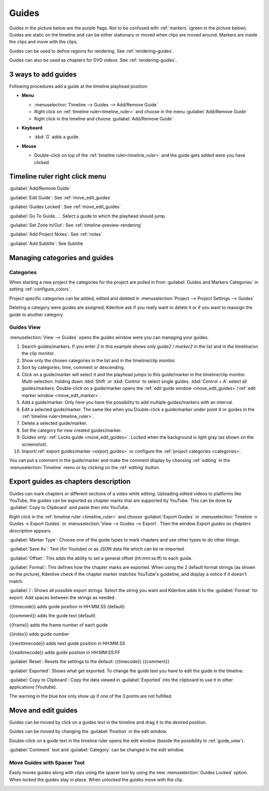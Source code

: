 .. meta::
   :description: Set guides in Kdenlive video editor
   :keywords: KDE, Kdenlive, set guides, DVD, youtube, editing, timeline, documentation, user manual, video editor, open source, free, learn, easy


.. metadata-placeholder

   :authors: - Annew (https://userbase.kde.org/User:Annew)
             - Claus Christensen
             - Yuri Chornoivan
             - Gallaecio (https://userbase.kde.org/User:Gallaecio)
             - Ttguy (https://userbase.kde.org/User:Ttguy)
             - Bushuev (https://userbase.kde.org/User:Bushuev)
             - Dbolton (https://userbase.kde.org/User:Dbolton)
             - Jack (https://userbase.kde.org/User:Jack)
             - Eugen Mohr

   :license: Creative Commons License SA 4.0



.. _guides:

Guides
======



Guides in the picture below are the purple flags. Not to be confused with :ref:`markers` (green in the picture below). Guides are static on the timeline and can be either stationary or moved when clips are moved around. Markers are inside the clips and move with the clips.


.. image:: /images/Kdenlive_Markers_and_guides_crop.png
   :align: left
   :alt: Kdenlive_Markers_and_guides_crop


Guides can be used to define regions for rendering. See :ref:`rendering-guides`.


Guides can also be used as chapters for DVD videos. See :ref:`rendering-guides`.


.. _add_guides:

3 ways to add guides
--------------------

Following procedures add a guide at the timeline playhead position:

* **Menu**

  * :menuselection:`Timeline --> Guides --> Add/Remove Guide`
  * Right click on :ref:`timeline ruler<timeline_ruler>` and choose in the menu :guilabel:`Add/Remove Guide`
  * Right click in the timeline and choose :guilabel:`Add/Remove Guide`

* **Keyboard**

  * :kbd:`G` adds a guide.

* **Mouse**

  .. image:: /images/Kdenlive_add_guide_double-click.png

  * Double-click on top of the :ref:`timeline ruler<timeline_ruler>` and the guide gets added were you have clicked


.. _timeline_ruler_right-click_menu:

Timeline ruler right click menu
-------------------------------

.. image:: /images/Kdenlive_Add_guide.png
   :align: left
   :alt: Kdenlive_Add_guide


.. rst-class:: clear-both

:guilabel:`Add/Remove Guide`

:guilabel:`Edit Guide`: See :ref:`move_edit_guides`

.. .. versionadded:: 21.08
   
:guilabel:`Guides Locked`: See :ref:`move_edit_guides`  


:guilabel:`Go To Guide...`. Select a guide to which the playhead should jump.

.. .. versionadded:: 22.04

:guilabel:`Set Zone In/Out`: See :ref:`timeline-preview-rendering`

:guilabel:`Add Project Notes`: See :ref:`notes`

.. .. versionadded:: 20.12.

:guilabel:`Add Subtitle`: See Subtitle


.. _managing_guides:

Managing categories and guides
------------------------------

.. .. versionadded:: 22.12


.. _categories:

Categories
~~~~~~~~~~

When starting a new project the categories for the project are pulled in from :guilabel:`Guides and Markers Categories` in setting :ref:`configure_colors`. 

.. image:: /images/Kdenlive_project_specific_categories.png
   :width: 350px
   :alt: Kdenlive_Add_guide

Project specific categories can be added, edited and deleted in :menuselection:`Project --> Project Settings --> Guides`

.. image:: /images/Kdenlive_delete_category.png
   :width: 250px
   :alt: Kdenlive delete category

Deleting a category were guides are assigned, Kdenlive ask if you really want to delete it or if you want to reassign the guide to another category. 


.. _guide_view:

Guides View
~~~~~~~~~~~

.. image:: /images/Kdenlive_guides_view.png
   :alt: Kdenlive guides view

:menuselection:`View --> Guides` opens the guides window were you can managing your guides.  


1. Search guides/markers. If you enter `2` in this example shows only `guide2` / `marker2` in the list and in the timeline/on the clip monitor.

2. Show only the chosen categories in the list and in the timeline/clip monitor.

3. Sort by categories, time, comment or descending.

4. Click on a guide/marker will select it and the playhead jumps to this guide/marker in the timeline/clip monitor. Multi-selection: holding down :kbd:`Shift` or :kbd:`Control` to select single guides. :kbd:`Control + A` select all guides/markers. Double-click on a guide/marker opens the :ref:`edit guide window <move_edit_guides>`/:ref:`edit marker window <move_edit_marker>`.

5. Add a guide/marker. Only here you have the possibility to add multiple guides/markers with an interval.

6. Edit a selected guide/marker. The same like when you Double-click a guide/marker under point 4 or guides in the :ref:`timeline ruler<timeline_ruler>`.

7. Delete a selected guide/marker.

8. Set the category for new created guides/marker.

9. Guides only: :ref:`Locks guide <move_edit_guides>`. Locked when the background is light gray (as shown on the screenshot).

10. Import/:ref:`export guides/marker <export_guides>` or configure the :ref:`project categories <categories>`.


You can put a comment in the guide/marker and make the comment display by choosing :ref:`editing` in the :menuselection:`Timeline` menu or by clicking on the :ref:`editing` button.


.. _export_guides:

Export guides as chapters description
-------------------------------------

.. .. versionadded:: 22.08

.. .. versionchanged:: 22.12

Guides can mark chapters or different sections of a video while editing. Uploading edited videos to platforms like YouTube, the guides can be exported as chapter marks that are supported by YouTube. This can be done by :guilabel:`Copy to Clipboard` and paste then into YouTube.

Right click in the :ref:`timeline ruler <timeline_ruler>` and choose :guilabel:`Export Guides` or :menuselection:`Timeline -> Guides -> Export Guides` or :menuselection:`View --> Guides --> Export`. Then the window `Export guides as chapters description` appears.

.. image:: /images/Kdenlive_export_guides_22-12.png
   :alt: Kdenlive_export_guides

:guilabel:`Marker Type`: Choose one of the guide types to mark chapters and use other types to do other things.

:guilabel:`Save As`: Text (for Youtube) or as JSON data file which can be re-imported.

:guilabel:`Offset`: This adds the ability to set a general offset (hh:mm:ss:ff) to each guide.

:guilabel:`Format`: This defines how the chapter marks are exported. When using the 2 default format strings (as shown on the picture), Kdenlive check if the chapter marker matches YouTube's guideline, and display a notice if it doesn't match.

:guilabel:`i`: Shows all possible export strings. Select the string you want and Kdenlive adds it to the :guilabel:`Format` for export. Add spaces between the strings as needed. 

{{timecode}} adds guide position in HH:MM.SS (default)

{{comment}} adds the guide text (default)

{{frame}} adds the frame number of each guide

{{index}} adds guide number

{{nexttimecode}} adds next guide position in HH:MM.SS

{{realtimecode}} adds guide position in HH:MM:SS:FF

:guilabel:`Reset`: Resets the settings to the default: {{timecode}} {{comment}}

:guilabel:`Exported`: Shows what get exported. To change the guide text you have to edit the guide in the timeline.

:guilabel:`Copy to Clipboard`: Copy the data viewed in :guilabel:`Exported` into the clipboard to use it in other applications (Youtube).

The warning in the blue box only show up if one of the 3 points are not fulfilled.


.. _move_edit_guides:

Move and edit guides
--------------------

Guides can be moved by click on a guides text in the timeline and drag it to the desired position.

.. image:: /images/Kdenlive_edit_guide.png
   :alt: Kdenlive edit guide

Guides can be moved by changing the :guilabel:`Position` in the edit window.

Double-click on a guide text in the timeline ruler opens the edit window (beside the possibility in :ref:`guide_view`).

:guilabel:`Comment` text and :guilabel:`Category` can be changed in the edit window.


Move Guides with Spacer Tool
~~~~~~~~~~~~~~~~~~~~~~~~~~~~ 

.. .. versionadded:: 21.08.0

Easily moves guides along with clips using the spacer tool by using the new :menuselection:`Guides Locked` option. When locked the guides stay in place. When unlocked the guides move with the clip.


.. image:: /images/guidemove.gif
   :align: left
   :alt: guidemove
  


